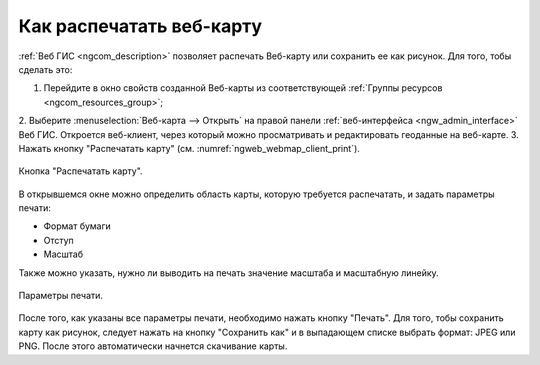 .. _ngcom_webmap_print:

Как распечатать веб-карту
=========================

:ref:`Веб ГИС <ngcom_description>` позволяет распечать Веб-карту или сохранить ее как рисунок. Для того, тобы сделать это:

1. Перейдите в окно свойств созданной Веб-карты из соответствующей :ref:`Группы ресурсов <ngcom_resources_group>`;
2. Выберите :menuselection:`Веб-карта --> Открыть` на правой панели :ref:`веб-интерфейса <ngw_admin_interface>` Веб ГИС. 
Откроется веб-клиент, через который можно просматривать и редактировать геоданные на веб-карте.
3. Нажать кнопку "Распечатать карту" (см. :numref:`ngweb_webmap_client_print`).
 
.. figure:: _static/webmap_client_print.png
   :name: ngweb_webmap_client_print
   :align: center
   :width: 16cm
   
   Кнопка "Распечатать карту".
 
В открывшемся окне можно определить область карты, которую требуется распечатать, и задать параметры печати:

* Формат бумаги
* Отступ
* Масштаб

Также можно указать, нужно ли выводить на печать значение масштаба и масштабную линейку.

.. figure:: _static/webmap_client_print2.png
   :name: ngweb_webmap_client_print2
   :align: center
   :width: 16cm
   
   Параметры печати.
   
После того, как указаны все параметры печати, необходимо нажать кнопку "Печать". Для того, тобы сохранить карту как рисунок, следует нажать
на кнопку "Сохранить как" и в выпадающем списке выбрать формат: JPEG или PNG. После этого автоматически начнется скачивание карты.     
